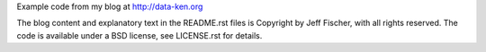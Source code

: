 Example code from my blog at http://data-ken.org

The blog content and explanatory text in the README.rst files is Copyright by Jeff Fischer, with all rights reserved.
The code is available under a BSD license, see LICENSE.rst for details.
